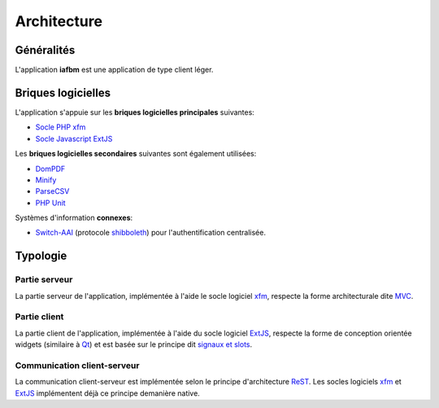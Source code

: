 Architecture
============

Généralités
-----------

L'application **iafbm** est une application de type client léger.


Briques logicielles
-------------------

L'application s'appuie sur les **briques logicielles principales** suivantes:

* `Socle PHP xfm <https://github.com/damiencorpataux/xfm-php>`_
* `Socle Javascript ExtJS <http://www.sencha.com/products/extjs/>`_

Les **briques logicielles secondaires** suivantes sont également utilisées:

* `DomPDF <http://code.google.com/p/dompdf/>`_
* `Minify <http://code.google.com/p/minify/>`_
* `ParseCSV <http://code.google.com/p/parsecsv-for-php/>`_
* `PHP Unit <http://www.phpunit.de/>`_

Systèmes d'information **connexes**:

* `Switch-AAI <http://www.switch.ch/fr/aai/>`_ (protocole `shibboleth <http://fr.wikipedia.org/wiki/Shibboleth>`_) pour l'authentification centralisée.


Typologie
---------

Partie serveur
``````````````
La partie serveur de l'application, implémentée à l'aide le socle logiciel `xfm <https://github.com/damiencorpataux/xfm-php>`_, respecte la forme architecturale dite `MVC <http://fr.wikipedia.org/wiki/Mod%C3%A8le-Vue-Contr%C3%B4leur>`_.

Partie client
`````````````
La partie client de l'application, implémentée à l'aide du socle logiciel `ExtJS <http://www.sencha.com/products/extjs/>`_, respecte la forme de conception orientée widgets (similaire à `Qt <http://fr.wikipedia.org/wiki/Qt>`_) et est basée sur le principe dit `signaux et slots <http://fr.wikipedia.org/wiki/Signaux_et_slots>`_.

Communication client-serveur
````````````````````````````
La communication client-serveur est implémentée selon le principe d'architecture `ReST <http://fr.wikipedia.org/wiki/Representational_State_Transfer>`_.
Les socles logiciels `xfm <https://github.com/damiencorpataux/xfm-php>`_ et `ExtJS <http://www.sencha.com/products/extjs/>`_ implémentent déjà ce principe demanière native.